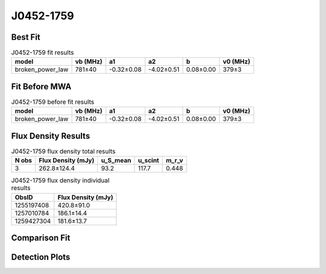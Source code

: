 .. _J0452-1759:
J0452-1759
==========

Best Fit
--------
.. image:: best_fits/J0452-1759_broken_power_law_fit.png
  :width: 800

.. csv-table:: J0452-1759 fit results
   :header: "model","vb (MHz)","a1","a2","b","v0 (MHz)"

   "broken_power_law","781±40","-0.32±0.08","-4.02±0.51","0.08±0.00","379±3"

Fit Before MWA
--------------
.. image:: before_mwa/J0452-1759_broken_power_law_fit.png
  :width: 800

.. csv-table:: J0452-1759 before fit results
   :header: "model","vb (MHz)","a1","a2","b","v0 (MHz)"

   "broken_power_law","781±40","-0.32±0.08","-4.02±0.51","0.08±0.00","379±3"


Flux Density Results
--------------------
.. csv-table:: J0452-1759 flux density total results
   :header: "N obs", "Flux Density (mJy)", "u_S_mean", "u_scint", "m_r_v"

   "3",  "262.8±124.4", "93.2", "117.7", "0.448"

.. csv-table:: J0452-1759 flux density individual results
   :header: "ObsID", "Flux Density (mJy)"

    "1255197408", "420.8±91.0"
    "1257010784", "186.1±14.4"
    "1259427304", "181.6±13.7"

Comparison Fit
--------------
.. image:: comparison_fits/J0452-1759_comparison_fit.png
  :width: 800

Detection Plots
---------------

.. image:: detection_plots/1255197408_J0452-1759.prepfold.png
  :width: 800

.. image:: on_pulse_plots/1255197408_J0452-1759_100_bins_gaussian_components.png
  :width: 800
.. image:: detection_plots/1257010784_J0452-1759.prepfold.png
  :width: 800

.. image:: on_pulse_plots/1257010784_J0452-1759_1024_bins_gaussian_components.png
  :width: 800
.. image:: detection_plots/1259427304_J0452-1759.prepfold.png
  :width: 800

.. image:: on_pulse_plots/1259427304_J0452-1759_1024_bins_gaussian_components.png
  :width: 800